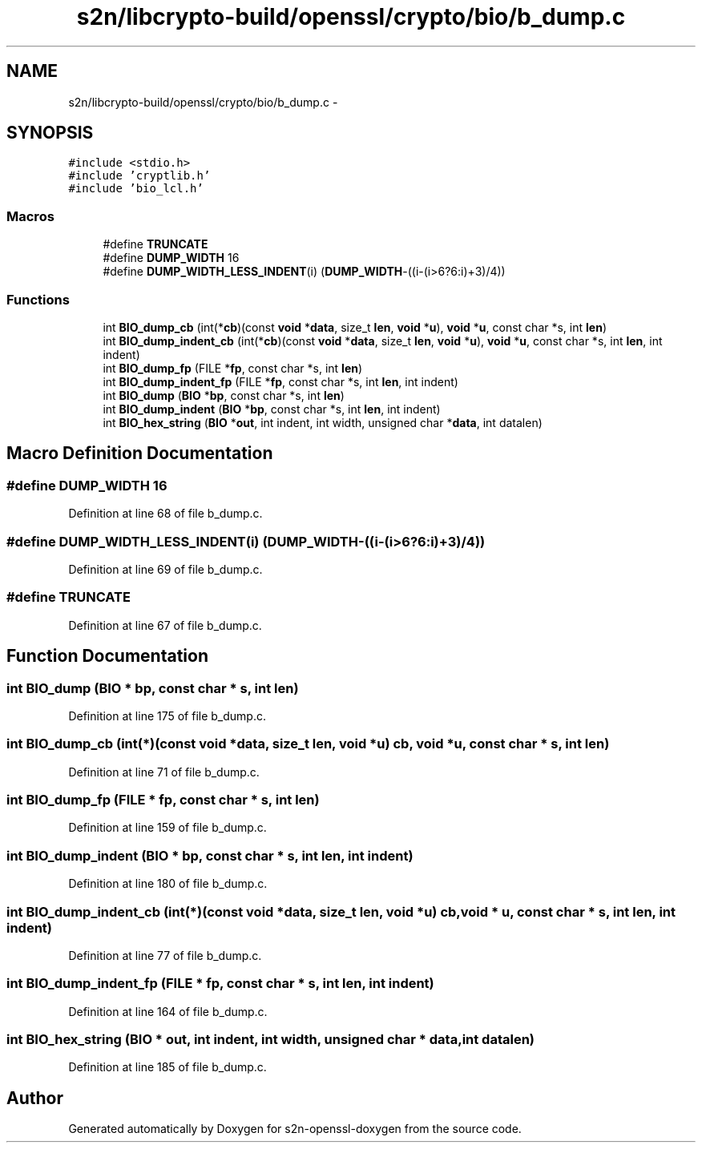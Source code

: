 .TH "s2n/libcrypto-build/openssl/crypto/bio/b_dump.c" 3 "Thu Jun 30 2016" "s2n-openssl-doxygen" \" -*- nroff -*-
.ad l
.nh
.SH NAME
s2n/libcrypto-build/openssl/crypto/bio/b_dump.c \- 
.SH SYNOPSIS
.br
.PP
\fC#include <stdio\&.h>\fP
.br
\fC#include 'cryptlib\&.h'\fP
.br
\fC#include 'bio_lcl\&.h'\fP
.br

.SS "Macros"

.in +1c
.ti -1c
.RI "#define \fBTRUNCATE\fP"
.br
.ti -1c
.RI "#define \fBDUMP_WIDTH\fP   16"
.br
.ti -1c
.RI "#define \fBDUMP_WIDTH_LESS_INDENT\fP(i)   (\fBDUMP_WIDTH\fP\-((i\-(i>6?6:i)+3)/4))"
.br
.in -1c
.SS "Functions"

.in +1c
.ti -1c
.RI "int \fBBIO_dump_cb\fP (int(*\fBcb\fP)(const \fBvoid\fP *\fBdata\fP, size_t \fBlen\fP, \fBvoid\fP *\fBu\fP), \fBvoid\fP *\fBu\fP, const char *s, int \fBlen\fP)"
.br
.ti -1c
.RI "int \fBBIO_dump_indent_cb\fP (int(*\fBcb\fP)(const \fBvoid\fP *\fBdata\fP, size_t \fBlen\fP, \fBvoid\fP *\fBu\fP), \fBvoid\fP *\fBu\fP, const char *s, int \fBlen\fP, int indent)"
.br
.ti -1c
.RI "int \fBBIO_dump_fp\fP (FILE *\fBfp\fP, const char *s, int \fBlen\fP)"
.br
.ti -1c
.RI "int \fBBIO_dump_indent_fp\fP (FILE *\fBfp\fP, const char *s, int \fBlen\fP, int indent)"
.br
.ti -1c
.RI "int \fBBIO_dump\fP (\fBBIO\fP *\fBbp\fP, const char *s, int \fBlen\fP)"
.br
.ti -1c
.RI "int \fBBIO_dump_indent\fP (\fBBIO\fP *\fBbp\fP, const char *s, int \fBlen\fP, int indent)"
.br
.ti -1c
.RI "int \fBBIO_hex_string\fP (\fBBIO\fP *\fBout\fP, int indent, int width, unsigned char *\fBdata\fP, int datalen)"
.br
.in -1c
.SH "Macro Definition Documentation"
.PP 
.SS "#define DUMP_WIDTH   16"

.PP
Definition at line 68 of file b_dump\&.c\&.
.SS "#define DUMP_WIDTH_LESS_INDENT(i)   (\fBDUMP_WIDTH\fP\-((i\-(i>6?6:i)+3)/4))"

.PP
Definition at line 69 of file b_dump\&.c\&.
.SS "#define TRUNCATE"

.PP
Definition at line 67 of file b_dump\&.c\&.
.SH "Function Documentation"
.PP 
.SS "int BIO_dump (\fBBIO\fP * bp, const char * s, int len)"

.PP
Definition at line 175 of file b_dump\&.c\&.
.SS "int BIO_dump_cb (int(*)(const \fBvoid\fP *\fBdata\fP, size_t \fBlen\fP, \fBvoid\fP *\fBu\fP) cb, \fBvoid\fP * u, const char * s, int len)"

.PP
Definition at line 71 of file b_dump\&.c\&.
.SS "int BIO_dump_fp (FILE * fp, const char * s, int len)"

.PP
Definition at line 159 of file b_dump\&.c\&.
.SS "int BIO_dump_indent (\fBBIO\fP * bp, const char * s, int len, int indent)"

.PP
Definition at line 180 of file b_dump\&.c\&.
.SS "int BIO_dump_indent_cb (int(*)(const \fBvoid\fP *\fBdata\fP, size_t \fBlen\fP, \fBvoid\fP *\fBu\fP) cb, \fBvoid\fP * u, const char * s, int len, int indent)"

.PP
Definition at line 77 of file b_dump\&.c\&.
.SS "int BIO_dump_indent_fp (FILE * fp, const char * s, int len, int indent)"

.PP
Definition at line 164 of file b_dump\&.c\&.
.SS "int BIO_hex_string (\fBBIO\fP * out, int indent, int width, unsigned char * data, int datalen)"

.PP
Definition at line 185 of file b_dump\&.c\&.
.SH "Author"
.PP 
Generated automatically by Doxygen for s2n-openssl-doxygen from the source code\&.
